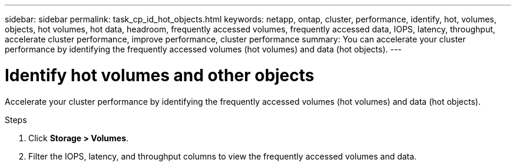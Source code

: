 ---
sidebar: sidebar
permalink: task_cp_id_hot_objects.html
keywords: netapp, ontap, cluster, performance, identify, hot, volumes, objects, hot volumes, hot data, headroom, frequently accessed volumes, frequently accessed data, IOPS, latency, throughput, accelerate cluster performance, improve performance, cluster performance
summary: You can accelerate your cluster performance by identifying the frequently accessed volumes (hot volumes) and data (hot objects).
---

= Identify hot volumes and other objects
:toc: macro
:toclevels: 1
:hardbreaks:
:nofooter:
:icons: font
:linkattrs:
:imagesdir: ./media/

[.lead]
Accelerate your cluster performance by identifying the frequently accessed volumes (hot volumes) and data (hot objects).

.Steps

. Click *Storage > Volumes*.
. Filter the IOPS, latency, and throughput columns to view the frequently accessed volumes and data.
